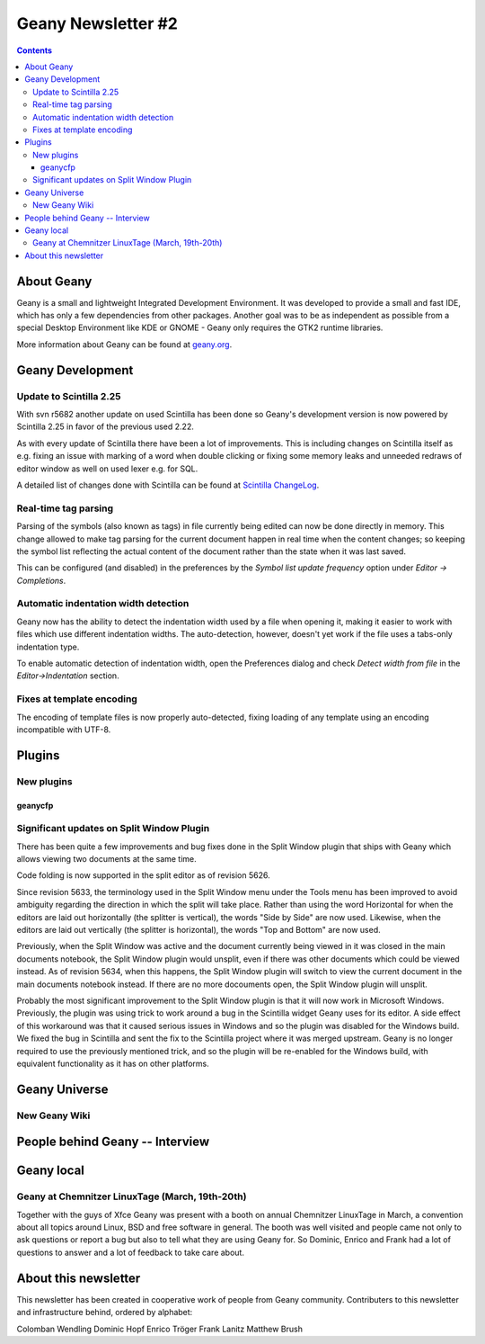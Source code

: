Geany Newsletter #2
-------------------

.. contents::

About Geany
===========

Geany is a small and lightweight Integrated Development Environment.
It was developed to provide a small and fast IDE, which has only a
few dependencies from other packages. Another goal was to be as
independent as possible from a special Desktop Environment like KDE
or GNOME - Geany only requires the GTK2 runtime libraries.

More information about Geany can be found at
`geany.org <http://www.geany.org/>`_.


Geany Development
=================


Update to Scintilla 2.25
^^^^^^^^^^^^^^^^^^^^^^^^

With svn r5682 another update on used Scintilla has been done so
Geany's development version is now powered by Scintilla 2.25 in
favor of the previous used 2.22.

As with every update of Scintilla there have been a lot of
improvements. This is including changes on Scintilla itself as e.g.
fixing an issue with marking of a word when double clicking or
fixing some memory leaks and unneeded redraws of editor window as
well on used lexer e.g. for SQL.

A detailed list of changes done with Scintilla can be found at
`Scintilla ChangeLog
<http://www.scintilla.org/ScintillaHistory.html>`_.


Real-time tag parsing
^^^^^^^^^^^^^^^^^^^^^

Parsing of the symbols (also known as tags) in file currently being
edited can now be done directly in memory. This change allowed to make
tag parsing for the current document happen in real time when the content
changes; so keeping the symbol list reflecting the actual content of the
document rather than the state when it was last saved.

This can be configured (and disabled) in the preferences by the
`Symbol list update frequency` option under `Editor -> Completions`.

Automatic indentation width detection
^^^^^^^^^^^^^^^^^^^^^^^^^^^^^^^^^^^^^

Geany now has the ability to detect the indentation width used by a
file when opening it, making it easier to work with files which use
different indentation widths. The auto-detection, however, doesn't yet
work if the file uses a tabs-only indentation type.

To enable automatic detection of indentation width, open the Preferences
dialog and check `Detect width from file` in the `Editor->Indentation`
section.

Fixes at template encoding
^^^^^^^^^^^^^^^^^^^^^^^^^^

The encoding of template files is now properly auto-detected, fixing
loading of any template using an encoding incompatible with UTF-8.


Plugins
=======

New plugins
^^^^^^^^^^^

geanycfp
********

Significant updates on Split Window Plugin
^^^^^^^^^^^^^^^^^^^^^^^^^^^^^^^^^^^^^^^^^^

There has been quite a few improvements and bug fixes done in the Split
Window plugin that ships with Geany which allows viewing two documents at the
same time.

Code folding is now supported in the split editor as of revision 5626.

Since revision 5633, the terminology used in the Split Window menu under the
Tools menu has been improved to avoid ambiguity regarding the direction in
which the split will take place.  Rather than using the word Horizontal for
when the editors are laid out horizontally (the splitter is vertical), the
words "Side by Side" are now used.  Likewise, when the editors are laid out
vertically (the splitter is horizontal), the words "Top and Bottom" are now
used.

Previously, when the Split Window was active and the document currently being
viewed in it was closed in the main documents notebook, the Split Window
plugin would unsplit, even if there was other documents which could be viewed
instead.  As of revision 5634, when this happens, the Split Window plugin will
switch to view the current document in the main documents notebook instead.  If
there are no more docouments open, the Split Window plugin will unsplit.

Probably the most significant improvement to the Split Window plugin is that
it will now work in Microsoft Windows.  Previously, the plugin was using trick
to work around a bug in the Scintilla widget Geany uses for its editor.  A
side effect of this workaround was that it caused serious issues in Windows and
so the plugin was disabled for the Windows build.  We fixed the bug in
Scintilla and sent the fix to the Scintilla project where it was merged
upstream.  Geany is no longer required to use the previously mentioned trick,
and so the plugin will be re-enabled for the Windows build, with equivalent
functionality as it has on other platforms.


Geany Universe
==============

New Geany Wiki
^^^^^^^^^^^^^^


People behind Geany -- Interview
=================================


Geany local
===========

Geany at Chemnitzer LinuxTage (March, 19th-20th)
^^^^^^^^^^^^^^^^^^^^^^^^^^^^^^^^^^^^^^^^^^^^^^^^

Together with the guys of Xfce Geany was present with a booth on
annual Chemnitzer LinuxTage in March, a convention about all topics
around Linux, BSD and free software in general. The booth was well
visited and people came not only to ask questions or report a bug
but also to tell what they are using Geany for. So Dominic, Enrico
and Frank had a lot of questions to answer and a lot of feedback to
take care about.

About this newsletter
=====================

This newsletter has been created in cooperative work of people from
Geany community. Contributers to this newsletter and infrastructure
behind, ordered by alphabet:

Colomban Wendling
Dominic Hopf
Enrico Tröger
Frank Lanitz
Matthew Brush

